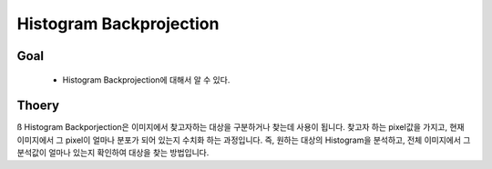 .. _imageHistogramBackprojection

========================
Histogram Backprojection
========================

Goal
====

	* Histogram Backprojection에 대해서 알 수 있다.

Thoery
======
ß
Histogram Backporjection은 이미지에서 찾고자하는 대상을 구분하거나 찾는데 사용이 됩니다. 찾고자 하는 pixel값을 가지고, 현재 이미지에서 그 pixel이 얼마나 분포가 되어 있는지 수치화 하는 과정입니다. 즉, 원하는 대상의 Histogram을 분석하고, 전체 이미지에서 그 분석값이 얼마나 있는지 확인하여 대상을 찾는 방법입니다.

	
